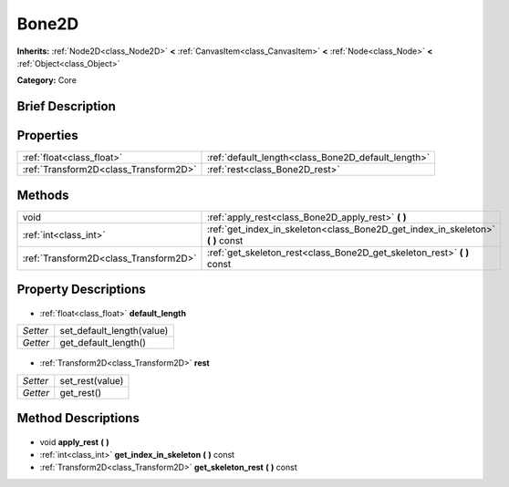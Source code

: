 .. Generated automatically by doc/tools/makerst.py in Godot's source tree.
.. DO NOT EDIT THIS FILE, but the Bone2D.xml source instead.
.. The source is found in doc/classes or modules/<name>/doc_classes.

.. _class_Bone2D:

Bone2D
======

**Inherits:** :ref:`Node2D<class_Node2D>` **<** :ref:`CanvasItem<class_CanvasItem>` **<** :ref:`Node<class_Node>` **<** :ref:`Object<class_Object>`

**Category:** Core

Brief Description
-----------------



Properties
----------

+---------------------------------------+----------------------------------------------------+
| :ref:`float<class_float>`             | :ref:`default_length<class_Bone2D_default_length>` |
+---------------------------------------+----------------------------------------------------+
| :ref:`Transform2D<class_Transform2D>` | :ref:`rest<class_Bone2D_rest>`                     |
+---------------------------------------+----------------------------------------------------+

Methods
-------

+----------------------------------------+------------------------------------------------------------------------------------+
| void                                   | :ref:`apply_rest<class_Bone2D_apply_rest>` **(** **)**                             |
+----------------------------------------+------------------------------------------------------------------------------------+
| :ref:`int<class_int>`                  | :ref:`get_index_in_skeleton<class_Bone2D_get_index_in_skeleton>` **(** **)** const |
+----------------------------------------+------------------------------------------------------------------------------------+
| :ref:`Transform2D<class_Transform2D>`  | :ref:`get_skeleton_rest<class_Bone2D_get_skeleton_rest>` **(** **)** const         |
+----------------------------------------+------------------------------------------------------------------------------------+

Property Descriptions
---------------------

  .. _class_Bone2D_default_length:

- :ref:`float<class_float>` **default_length**

+----------+---------------------------+
| *Setter* | set_default_length(value) |
+----------+---------------------------+
| *Getter* | get_default_length()      |
+----------+---------------------------+

  .. _class_Bone2D_rest:

- :ref:`Transform2D<class_Transform2D>` **rest**

+----------+-----------------+
| *Setter* | set_rest(value) |
+----------+-----------------+
| *Getter* | get_rest()      |
+----------+-----------------+

Method Descriptions
-------------------

  .. _class_Bone2D_apply_rest:

- void **apply_rest** **(** **)**

  .. _class_Bone2D_get_index_in_skeleton:

- :ref:`int<class_int>` **get_index_in_skeleton** **(** **)** const

  .. _class_Bone2D_get_skeleton_rest:

- :ref:`Transform2D<class_Transform2D>` **get_skeleton_rest** **(** **)** const

